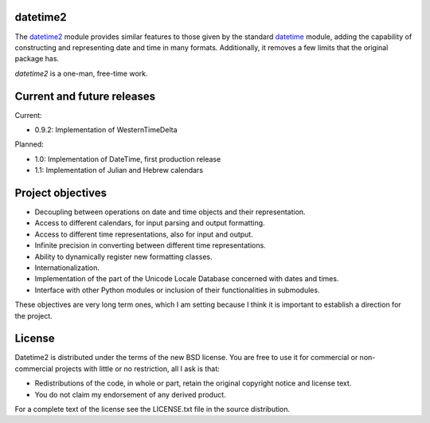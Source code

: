 datetime2
=========

.. image:: https://readthedocs.org/projects/datetime2/badge/?version=stable
   :target: https://datetime2.readthedocs.io/en/stable/?badge=stable

.. image:: https://img.shields.io/pypi/v/datetime2.svg
   :target: https://pypi.org/project/datetime2/

.. image:: https://img.shields.io/pypi/status/datetime2.svg
   :target: https://pypi.org/project/datetime2/

.. image:: https://img.shields.io/pypi/pyversions/datetime2.svg
   :target: https://pypi.org/project/datetime2/

.. image:: https://github.com/fricciardi/datetime2/actions/workflows/push-workflow.yml/badge.svg
   :target: https://github.com/fricciardi/datetime2/actions/workflows/push-workflow.yml
   :alt: Build Status

.. image:: https://img.shields.io/pypi/l/datetime2.svg
   :target: https://opensource.org/licenses/BSD-3-Clause


The `datetime2 <http://pypi.org/project/datetime2>`_ module provides similar
features to those given by the standard
`datetime <https://docs.python.org/3/library/datetime.html>`_ module,
adding the capability of constructing and representing date and time in many
formats. Additionally, it removes a few limits that the original package has.

*datetime2* is a one-man, free-time work.

Current and future releases
===========================

Current:

* 0.9.2: Implementation of WesternTimeDelta

Planned:

* 1.0: Implementation of DateTime, first production release
* 1.1: Implementation of Julian and Hebrew calendars

Project objectives
==================

* Decoupling between operations on date and time objects and their
  representation.
* Access to different calendars, for input parsing and output formatting.
* Access to different time representations, also for input and output.
* Infinite precision in converting between different time representations.
* Ability to dynamically register new formatting classes.
* Internationalization.
* Implementation of the part of the Unicode Locale Database concerned with
  dates and times.
* Interface with other Python modules or inclusion of their
  functionalities in submodules.

These objectives are very long term ones, which I am setting because I think it is
important to establish a direction for the project.

License
=======

Datetime2 is distributed under the terms of the new BSD license. You are free
to use it for commercial or non-commercial projects with little or no
restriction, all I ask is that:

* Redistributions of the code, in whole or part, retain the original
  copyright notice and license text.
* You do not claim my endorsement of any derived product.

For a complete text of the license see the LICENSE.txt file in the source distribution.
